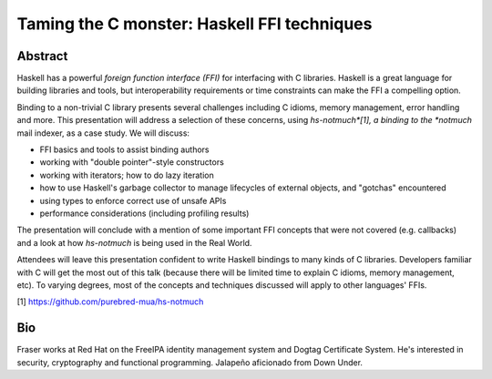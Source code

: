 Taming the C monster: Haskell FFI techniques
============================================

Abstract
--------

Haskell has a powerful *foreign function interface (FFI)* for
interfacing with C libraries.  Haskell is a great language for
building libraries and tools, but interoperability requirements or
time constraints can make the FFI a compelling option.

Binding to a non-trivial C library presents several challenges
including C idioms, memory management, error handling and more.
This presentation will address a selection of these concerns, using
*hs-notmuch*[1], a binding to the *notmuch* mail indexer, as a case
study.  We will discuss:

- FFI basics and tools to assist binding authors

- working with "double pointer"-style constructors

- working with iterators; how to do lazy iteration

- how to use Haskell's garbage collector to manage lifecycles of
  external objects, and "gotchas" encountered

- using types to enforce correct use of unsafe APIs

- performance considerations (including profiling results)

The presentation will conclude with a mention of some important FFI
concepts that were not covered (e.g. callbacks) and a look at how
*hs-notmuch* is being used in the Real World.

Attendees will leave this presentation confident to write Haskell
bindings to many kinds of C libraries.  Developers familiar with C
will get the most out of this talk (because there will be limited
time to explain C idioms, memory management, etc).  To varying
degrees, most of the concepts and techniques discussed will apply to
other languages' FFIs.

[1] https://github.com/purebred-mua/hs-notmuch


Bio
---

Fraser works at Red Hat on the FreeIPA identity management system
and Dogtag Certificate System.  He's interested in security,
cryptography and functional programming.  Jalapeño aficionado from
Down Under.
